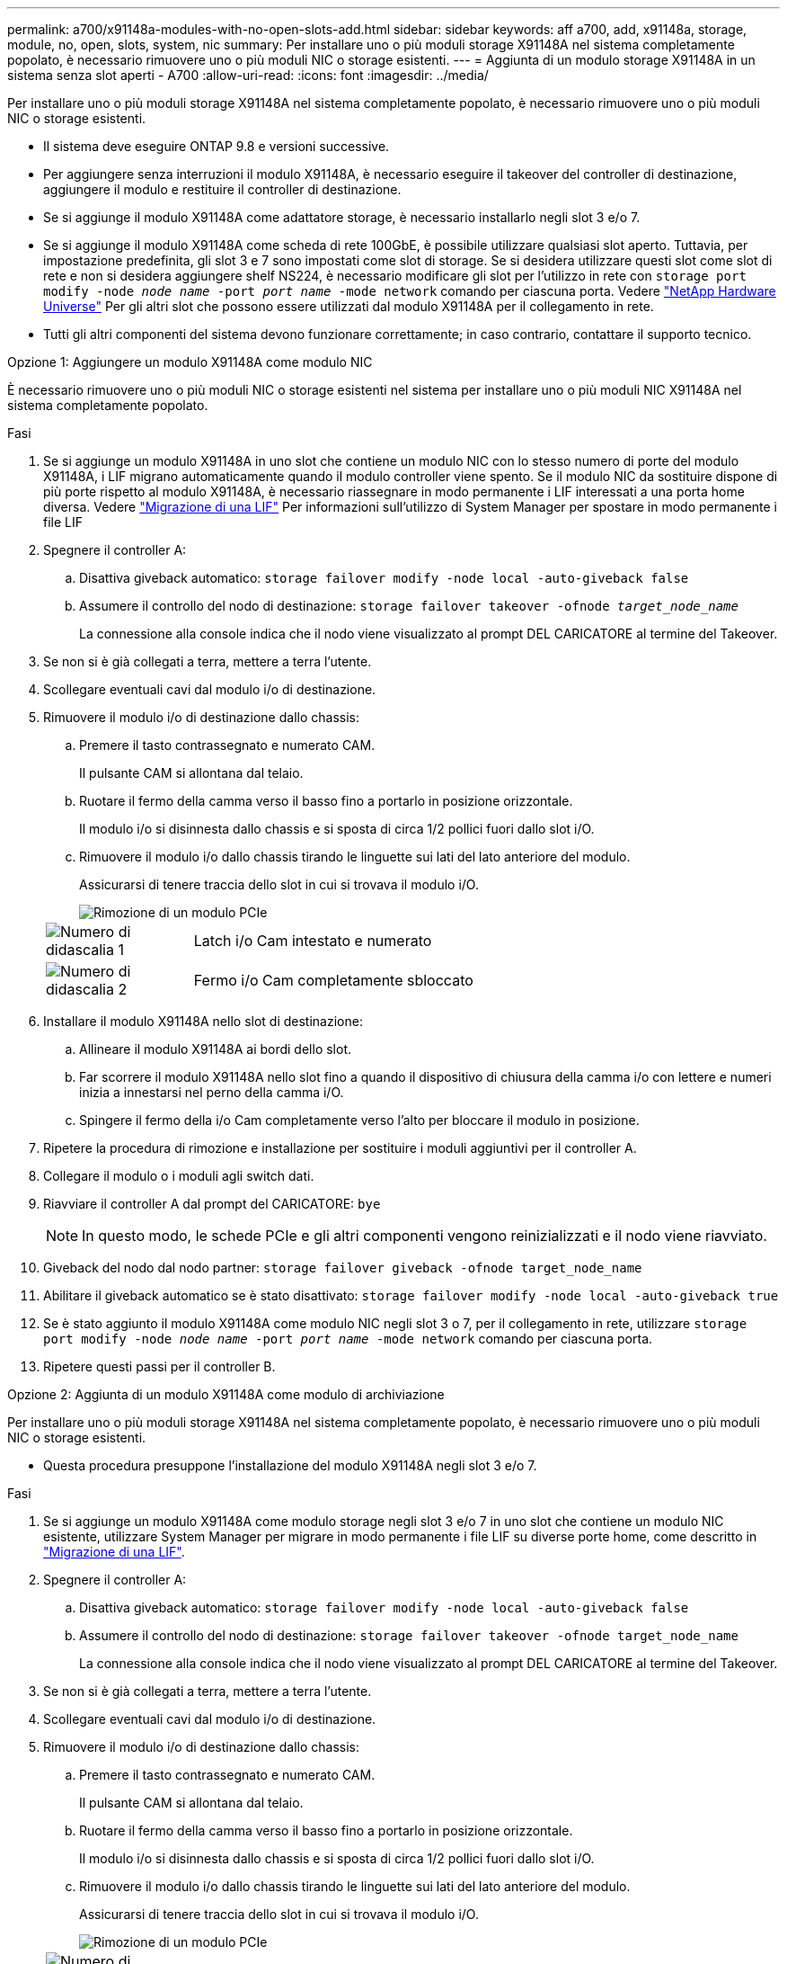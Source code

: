 ---
permalink: a700/x91148a-modules-with-no-open-slots-add.html 
sidebar: sidebar 
keywords: aff a700, add, x91148a, storage, module, no, open, slots, system, nic 
summary: Per installare uno o più moduli storage X91148A nel sistema completamente popolato, è necessario rimuovere uno o più moduli NIC o storage esistenti. 
---
= Aggiunta di un modulo storage X91148A in un sistema senza slot aperti - A700
:allow-uri-read: 
:icons: font
:imagesdir: ../media/


[role="lead"]
Per installare uno o più moduli storage X91148A nel sistema completamente popolato, è necessario rimuovere uno o più moduli NIC o storage esistenti.

* Il sistema deve eseguire ONTAP 9.8 e versioni successive.
* Per aggiungere senza interruzioni il modulo X91148A, è necessario eseguire il takeover del controller di destinazione, aggiungere il modulo e restituire il controller di destinazione.
* Se si aggiunge il modulo X91148A come adattatore storage, è necessario installarlo negli slot 3 e/o 7.
* Se si aggiunge il modulo X91148A come scheda di rete 100GbE, è possibile utilizzare qualsiasi slot aperto. Tuttavia, per impostazione predefinita, gli slot 3 e 7 sono impostati come slot di storage. Se si desidera utilizzare questi slot come slot di rete e non si desidera aggiungere shelf NS224, è necessario modificare gli slot per l'utilizzo in rete con `storage port modify -node _node name_ -port _port name_ -mode network` comando per ciascuna porta. Vedere https://hwu.netapp.com["NetApp Hardware Universe"^] Per gli altri slot che possono essere utilizzati dal modulo X91148A per il collegamento in rete.
* Tutti gli altri componenti del sistema devono funzionare correttamente; in caso contrario, contattare il supporto tecnico.


[role="tabbed-block"]
====
--
.Opzione 1: Aggiungere un modulo X91148A come modulo NIC
È necessario rimuovere uno o più moduli NIC o storage esistenti nel sistema per installare uno o più moduli NIC X91148A nel sistema completamente popolato.

.Fasi
. Se si aggiunge un modulo X91148A in uno slot che contiene un modulo NIC con lo stesso numero di porte del modulo X91148A, i LIF migrano automaticamente quando il modulo controller viene spento. Se il modulo NIC da sostituire dispone di più porte rispetto al modulo X91148A, è necessario riassegnare in modo permanente i LIF interessati a una porta home diversa. Vedere https://docs.netapp.com/ontap-9/topic/com.netapp.doc.onc-sm-help-960/GUID-208BB0B8-3F84-466D-9F4F-6E1542A2BE7D.html["Migrazione di una LIF"^] Per informazioni sull'utilizzo di System Manager per spostare in modo permanente i file LIF
. Spegnere il controller A:
+
.. Disattiva giveback automatico: `storage failover modify -node local -auto-giveback false`
.. Assumere il controllo del nodo di destinazione: `storage failover takeover -ofnode _target_node_name_`
+
La connessione alla console indica che il nodo viene visualizzato al prompt DEL CARICATORE al termine del Takeover.



. Se non si è già collegati a terra, mettere a terra l'utente.
. Scollegare eventuali cavi dal modulo i/o di destinazione.
. Rimuovere il modulo i/o di destinazione dallo chassis:
+
.. Premere il tasto contrassegnato e numerato CAM.
+
Il pulsante CAM si allontana dal telaio.

.. Ruotare il fermo della camma verso il basso fino a portarlo in posizione orizzontale.
+
Il modulo i/o si disinnesta dallo chassis e si sposta di circa 1/2 pollici fuori dallo slot i/O.

.. Rimuovere il modulo i/o dallo chassis tirando le linguette sui lati del lato anteriore del modulo.
+
Assicurarsi di tenere traccia dello slot in cui si trovava il modulo i/O.

+
image::../media/drw_9000_remove_pcie_module.png[Rimozione di un modulo PCIe]

+
[cols="1,4"]
|===


 a| 
image:../media/legend_icon_01.png["Numero di didascalia 1"]
 a| 
Latch i/o Cam intestato e numerato



 a| 
image:../media/legend_icon_02.png["Numero di didascalia 2"]
 a| 
Fermo i/o Cam completamente sbloccato

|===


. Installare il modulo X91148A nello slot di destinazione:
+
.. Allineare il modulo X91148A ai bordi dello slot.
.. Far scorrere il modulo X91148A nello slot fino a quando il dispositivo di chiusura della camma i/o con lettere e numeri inizia a innestarsi nel perno della camma i/O.
.. Spingere il fermo della i/o Cam completamente verso l'alto per bloccare il modulo in posizione.


. Ripetere la procedura di rimozione e installazione per sostituire i moduli aggiuntivi per il controller A.
. Collegare il modulo o i moduli agli switch dati.
. Riavviare il controller A dal prompt del CARICATORE: `bye`
+

NOTE: In questo modo, le schede PCIe e gli altri componenti vengono reinizializzati e il nodo viene riavviato.

. Giveback del nodo dal nodo partner: `storage failover giveback -ofnode target_node_name`
. Abilitare il giveback automatico se è stato disattivato: `storage failover modify -node local -auto-giveback true`
. Se è stato aggiunto il modulo X91148A come modulo NIC negli slot 3 o 7, per il collegamento in rete, utilizzare `storage port modify -node _node name_ -port _port name_ -mode network` comando per ciascuna porta.
. Ripetere questi passi per il controller B.


--
.Opzione 2: Aggiunta di un modulo X91148A come modulo di archiviazione
--
Per installare uno o più moduli storage X91148A nel sistema completamente popolato, è necessario rimuovere uno o più moduli NIC o storage esistenti.

* Questa procedura presuppone l'installazione del modulo X91148A negli slot 3 e/o 7.


.Fasi
. Se si aggiunge un modulo X91148A come modulo storage negli slot 3 e/o 7 in uno slot che contiene un modulo NIC esistente, utilizzare System Manager per migrare in modo permanente i file LIF su diverse porte home, come descritto in https://docs.netapp.com/ontap-9/topic/com.netapp.doc.onc-sm-help-960/GUID-208BB0B8-3F84-466D-9F4F-6E1542A2BE7D.html["Migrazione di una LIF"^].
. Spegnere il controller A:
+
.. Disattiva giveback automatico: `storage failover modify -node local -auto-giveback false`
.. Assumere il controllo del nodo di destinazione: `storage failover takeover -ofnode target_node_name`
+
La connessione alla console indica che il nodo viene visualizzato al prompt DEL CARICATORE al termine del Takeover.



. Se non si è già collegati a terra, mettere a terra l'utente.
. Scollegare eventuali cavi dal modulo i/o di destinazione.
. Rimuovere il modulo i/o di destinazione dallo chassis:
+
.. Premere il tasto contrassegnato e numerato CAM.
+
Il pulsante CAM si allontana dal telaio.

.. Ruotare il fermo della camma verso il basso fino a portarlo in posizione orizzontale.
+
Il modulo i/o si disinnesta dallo chassis e si sposta di circa 1/2 pollici fuori dallo slot i/O.

.. Rimuovere il modulo i/o dallo chassis tirando le linguette sui lati del lato anteriore del modulo.
+
Assicurarsi di tenere traccia dello slot in cui si trovava il modulo i/O.

+
image::../media/drw_9000_remove_pcie_module.png[Rimozione di un modulo PCIe]

+
[cols="1,4"]
|===


 a| 
image:../media/legend_icon_01.png["Numero di didascalia 1"]
 a| 
Latch i/o Cam intestato e numerato



 a| 
image:../media/legend_icon_02.png["Numero di didascalia 2"]
 a| 
Fermo i/o Cam completamente sbloccato

|===


. Installare il modulo X91148A nello slot 3:
+
.. Allineare il modulo X91148A ai bordi dello slot.
.. Far scorrere il modulo X91148A nello slot fino a quando il dispositivo di chiusura della camma i/o con lettere e numeri inizia a innestarsi nel perno della camma i/O.
.. Spingere il fermo della i/o Cam completamente verso l'alto per bloccare il modulo in posizione.
.. Se si installa un secondo modulo X91148A per lo storage, ripetere la procedura di rimozione e installazione del modulo nello slot 7.


. Riavviare il controller A dal prompt del CARICATORE: `bye`
+

NOTE: In questo modo, le schede PCIe e gli altri componenti vengono reinizializzati e il nodo viene riavviato.

. Giveback del nodo dal nodo partner: `storage failover giveback -ofnode _target_node_name_`
. Abilitare il giveback automatico se è stato disattivato: `storage failover modify -node local -auto-giveback true`
. Ripetere questi passi per il controller B.
. Installare e collegare i ripiani NS224, come descritto in link:../ns224/hot-add-shelf-overview.html["Workflow con aggiunta a caldo"].


--
====